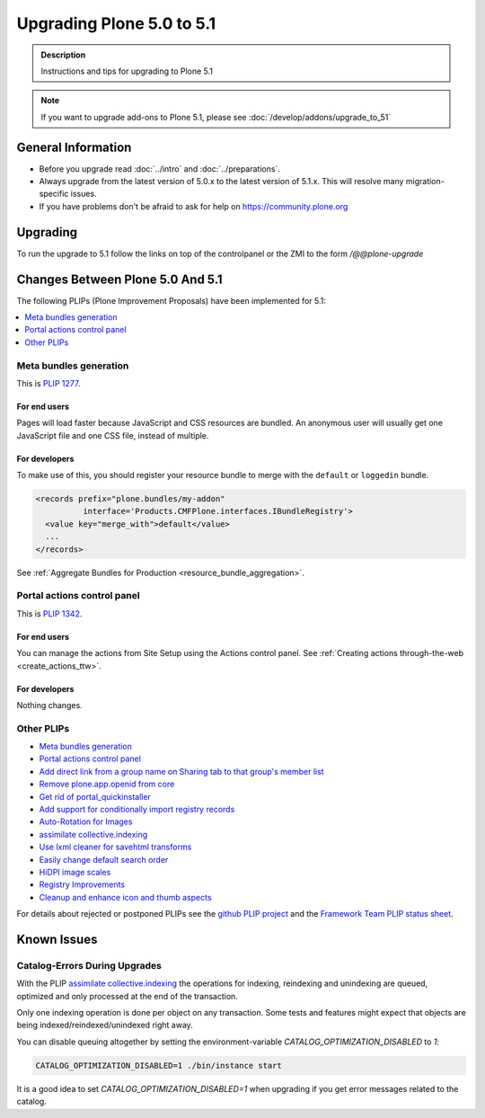 ==========================
Upgrading Plone 5.0 to 5.1
==========================


.. admonition:: Description

   Instructions and tips for upgrading to Plone 5.1

.. note::

   If you want to upgrade add-ons to Plone 5.1, please see :doc:`/develop/addons/upgrade_to_51`

General Information
===================

- Before you upgrade read :doc:`../intro` and :doc:`../preparations`.
- Always upgrade from the latest version of 5.0.x to the latest version of 5.1.x.
  This will resolve many migration-specific issues.
- If you have problems don't be afraid to ask for help on https://community.plone.org


Upgrading
=========

To run the upgrade to 5.1 follow the links on top of the controlpanel or the ZMI to the form `/@@plone-upgrade`


Changes Between Plone 5.0 And 5.1
=================================

The following PLIPs (Plone Improvement Proposals) have been implemented for 5.1:

.. contents::
  :depth: 1
  :local:

Meta bundles generation
-----------------------

This is `PLIP 1277 <https://github.com/plone/Products.CMFPlone/issues/1277>`_.

For end users
^^^^^^^^^^^^^

Pages will load faster because JavaScript and CSS resources are bundled.
An anonymous user will usually get one JavaScript file and one CSS file, instead of multiple.

For developers
^^^^^^^^^^^^^^

To make use of this, you should register your resource bundle to merge with the ``default`` or ``loggedin`` bundle.

.. code-block:: python

  <records prefix="plone.bundles/my-addon"
            interface='Products.CMFPlone.interfaces.IBundleRegistry'>
    <value key="merge_with">default</value>
    ...
  </records>

See :ref:`Aggregate Bundles for Production <resource_bundle_aggregation>`.

Portal actions control panel
----------------------------

This is `PLIP 1342 <https://github.com/plone/Products.CMFPlone/issues/1342>`_.

For end users
^^^^^^^^^^^^^

You can manage the actions from Site Setup using the Actions control panel.
See :ref:`Creating actions through-the-web <create_actions_ttw>`.

For developers
^^^^^^^^^^^^^^

Nothing changes.

Other PLIPs
-----------

.. TODO: write upgrade information for the following PLIPs and move them to the list above.

* `Meta bundles generation`_
* `Portal actions control panel`_
* `Add direct link from a group name on Sharing tab to that group's member list <https://github.com/plone/Products.CMFPlone/issues/1310>`_
* `Remove plone.app.openid from core <https://github.com/plone/Products.CMFPlone/issues/1659>`_
* `Get rid of portal_quickinstaller <https://github.com/plone/Products.CMFPlone/issues/1340>`_
* `Add support for conditionally import registry records  <https://github.com/plone/Products.CMFPlone/issues/1406>`_
* `Auto-Rotation for Images <https://github.com/plone/Products.CMFPlone/issues/1673>`_
* `assimilate collective.indexing <https://github.com/plone/Products.CMFPlone/issues/1343>`_
* `Use lxml cleaner for savehtml transforms <https://github.com/plone/Products.CMFPlone/issues/1343>`_
* `Easily change default search order <https://github.com/plone/Products.CMFPlone/issues/1600>`_
* `HiDPI image scales <https://github.com/plone/Products.CMFPlone/issues/1483>`_
* `Registry Improvements <https://github.com/plone/Products.CMFPlone/issues/1484>`_
* `Cleanup and enhance icon and thumb aspects <https://github.com/plone/Products.CMFPlone/issues/1734>`_

For details about rejected or postponed PLIPs see the `github PLIP project <https://github.com/plone/Products.CMFPlone/projects/1>`_
and the `Framework Team PLIP status sheet <https://docs.google.com/spreadsheets/d/15Cut73TS5l_x8djkxNre5k8fd7haGC5OOSGigtL2drQ/>`_.


Known Issues
============

Catalog-Errors During Upgrades
------------------------------

With the PLIP `assimilate collective.indexing <https://github.com/plone/Products.CMFPlone/issues/1343>`_ the operations for indexing,
reindexing and unindexing are queued, optimized and only processed at the end of the transaction.

Only one indexing operation is done per object on any transaction.
Some tests and features might expect that objects are being indexed/reindexed/unindexed right away.

You can disable queuing altogether by setting the environment-variable `CATALOG_OPTIMIZATION_DISABLED` to `1`:

.. code-block:: console

    CATALOG_OPTIMIZATION_DISABLED=1 ./bin/instance start

It is a good idea to set `CATALOG_OPTIMIZATION_DISABLED=1` when upgrading if you get error messages related to the catalog.
